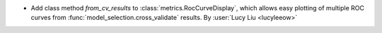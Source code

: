 - Add class method `from_cv_results` to :class:`metrics.RocCurveDisplay`, which allows
  easy plotting of multiple ROC curves from :func:`model_selection.cross_validate`
  results.
  By :user:`Lucy Liu <lucyleeow>`
